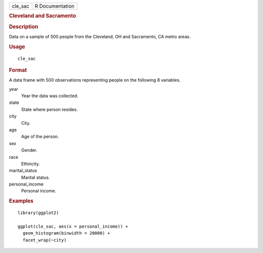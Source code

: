 .. container::

   ======= ===============
   cle_sac R Documentation
   ======= ===============

   .. rubric:: Cleveland and Sacramento
      :name: cleveland-and-sacramento

   .. rubric:: Description
      :name: description

   Data on a sample of 500 people from the Cleveland, OH and Sacramento,
   CA metro areas.

   .. rubric:: Usage
      :name: usage

   ::

      cle_sac

   .. rubric:: Format
      :name: format

   A data frame with 500 observations representing people on the
   following 8 variables.

   year
      Year the data was collected.

   state
      State where person resides.

   city
      City.

   age
      Age of the person.

   sex
      Gender.

   race
      Ethnicity.

   marital_status
      Marital status.

   personal_income
      Personal income.

   .. rubric:: Examples
      :name: examples

   ::


      library(ggplot2)

      ggplot(cle_sac, aes(x = personal_income)) +
        geom_histogram(binwidth = 20000) +
        facet_wrap(~city)

